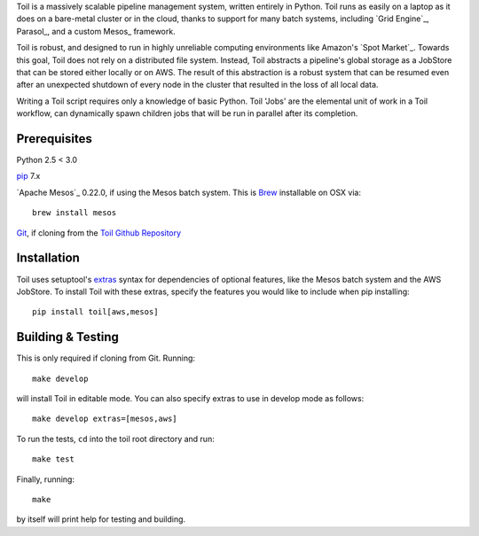 Toil is a massively scalable pipeline management system, written entirely in Python.
Toil runs as easily on a laptop as it does on a bare-metal cluster or in the cloud, thanks
to support for many batch systems, including `Grid Engine`_, Parasol_, and a
custom Mesos_ framework.

Toil is robust, and designed to run in highly unreliable computing environments like
Amazon's `Spot Market`_. Towards this goal, Toil does not rely on a distributed file system.
Instead, Toil abstracts a pipeline's global storage as a JobStore that can be stored
either locally or on AWS. The result of this abstraction is a robust system that can be
resumed even after an unexpected shutdown of every node in the cluster that resulted in the
loss of all local data.

Writing a Toil script requires only a knowledge of basic Python. Toil 'Jobs' are the
elemental unit of work in a Toil workflow, can dynamically spawn children jobs that will
be run in parallel after its completion.

.. _Grid Engine:http://gridscheduler.sourceforge.net/
.. _Parasol:https://users.soe.ucsc.edu/~donnak/eng/parasol.htm
.. _Mesos:http://mesos.apache.org/
.. _Spot Market:https://aws.amazon.com/ec2/spot/

Prerequisites
=============

Python 2.5 < 3.0

pip_ 7.x

`Apache Mesos`_ 0.22.0, if using the Mesos batch system. This is Brew_ installable on OSX via::

    brew install mesos

Git_, if cloning from the `Toil Github Repository`_

.. _pip: https://pip.readthedocs.org/en/latest/installing.html
.. _Apache Mesos:http://mesos.apache.org/gettingstarted/
.. _Brew: http://brew.sh/
.. _Git: https://git-scm.com/
.. _Toil Github Repository: https://github.com/BD2KGenomics/toil

Installation
============

Toil uses setuptool's extras_ syntax for dependencies of optional features, like the Mesos
batch system and the AWS JobStore. To install Toil with these extras, specify the features
you would like to include when pip installing::

    pip install toil[aws,mesos]

.. _extras: https://pythonhosted.org/setuptools/setuptools.html#declaring-extras-optional-features-with-their-own-dependencies

Building & Testing
==================

This is only required if cloning from Git. Running::

    make develop

will install Toil in editable mode. You can also specify extras to use in develop mode as follows::

    make develop extras=[mesos,aws]

To run the tests, ``cd`` into the toil root directory
and run::

    make test

Finally, running::

    make

by itself will print help for testing and building.